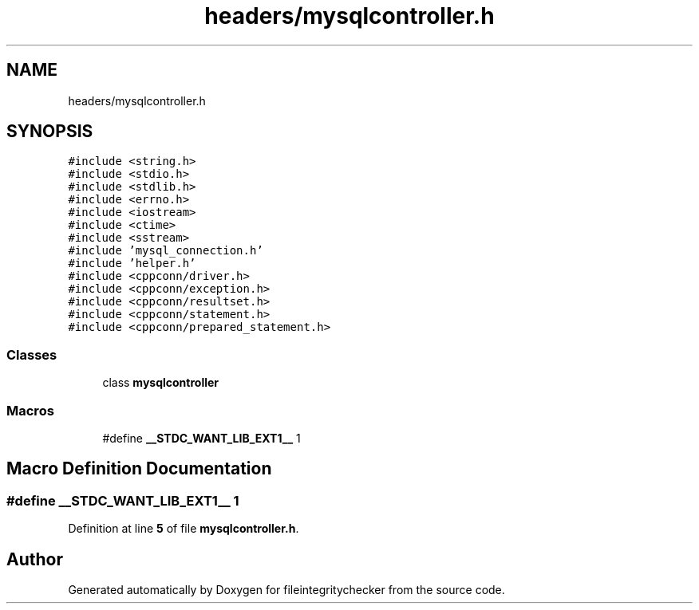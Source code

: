 .TH "headers/mysqlcontroller.h" 3 "Sat Dec 10 2022" "fileintegritychecker" \" -*- nroff -*-
.ad l
.nh
.SH NAME
headers/mysqlcontroller.h
.SH SYNOPSIS
.br
.PP
\fC#include <string\&.h>\fP
.br
\fC#include <stdio\&.h>\fP
.br
\fC#include <stdlib\&.h>\fP
.br
\fC#include <errno\&.h>\fP
.br
\fC#include <iostream>\fP
.br
\fC#include <ctime>\fP
.br
\fC#include <sstream>\fP
.br
\fC#include 'mysql_connection\&.h'\fP
.br
\fC#include 'helper\&.h'\fP
.br
\fC#include <cppconn/driver\&.h>\fP
.br
\fC#include <cppconn/exception\&.h>\fP
.br
\fC#include <cppconn/resultset\&.h>\fP
.br
\fC#include <cppconn/statement\&.h>\fP
.br
\fC#include <cppconn/prepared_statement\&.h>\fP
.br

.SS "Classes"

.in +1c
.ti -1c
.RI "class \fBmysqlcontroller\fP"
.br
.in -1c
.SS "Macros"

.in +1c
.ti -1c
.RI "#define \fB__STDC_WANT_LIB_EXT1__\fP   1"
.br
.in -1c
.SH "Macro Definition Documentation"
.PP 
.SS "#define __STDC_WANT_LIB_EXT1__   1"

.PP
Definition at line \fB5\fP of file \fBmysqlcontroller\&.h\fP\&.
.SH "Author"
.PP 
Generated automatically by Doxygen for fileintegritychecker from the source code\&.
